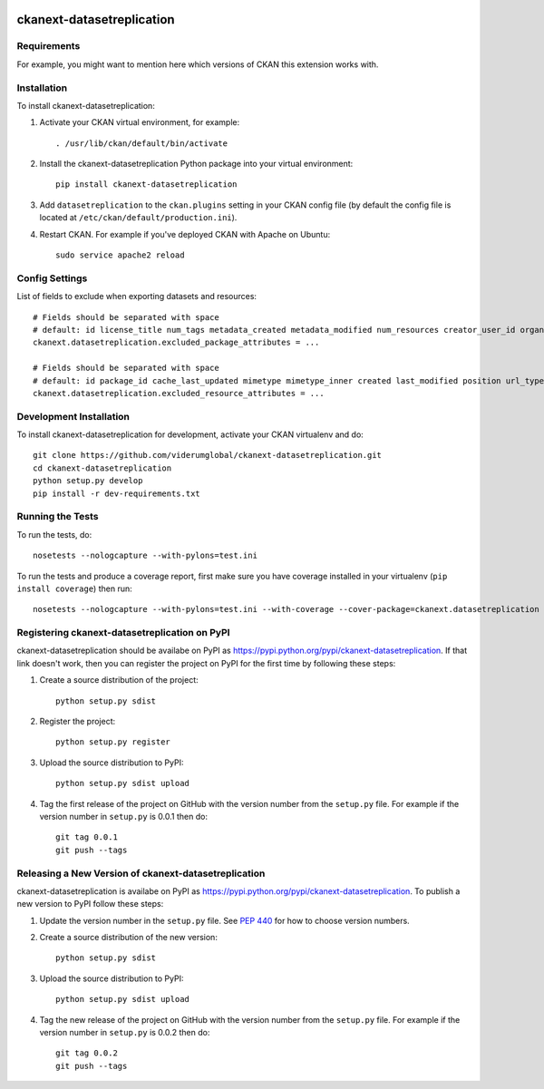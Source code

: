 .. You should enable this project on travis-ci.org and coveralls.io to make
   these badges work. The necessary Travis and Coverage config files have been
   generated for you.

.. image:: https://travis-ci.org/viderumglobal/ckanext-datasetreplication.svg?branch=master
    :target: https://travis-ci.org/viderumglobal/ckanext-datasetreplication

.. image:: https://coveralls.io/repos/viderumglobal/ckanext-datasetreplication/badge.svg
  :target: https://coveralls.io/r/viderumglobal/ckanext-datasetreplication

.. image:: https://pypip.in/download/ckanext-datasetreplication/badge.svg
    :target: https://pypi.python.org/pypi//ckanext-datasetreplication/
    :alt: Downloads

.. image:: https://pypip.in/version/ckanext-datasetreplication/badge.svg
    :target: https://pypi.python.org/pypi/ckanext-datasetreplication/
    :alt: Latest Version

.. image:: https://pypip.in/py_versions/ckanext-datasetreplication/badge.svg
    :target: https://pypi.python.org/pypi/ckanext-datasetreplication/
    :alt: Supported Python versions

.. image:: https://pypip.in/status/ckanext-datasetreplication/badge.svg
    :target: https://pypi.python.org/pypi/ckanext-datasetreplication/
    :alt: Development Status

.. image:: https://pypip.in/license/ckanext-datasetreplication/badge.svg
    :target: https://pypi.python.org/pypi/ckanext-datasetreplication/
    :alt: License

=============
ckanext-datasetreplication
=============

.. Put a description of your extension here:
   What does it do? What features does it have?
   Consider including some screenshots or embedding a video!


------------
Requirements
------------

For example, you might want to mention here which versions of CKAN this
extension works with.


------------
Installation
------------

.. Add any additional install steps to the list below.
   For example installing any non-Python dependencies or adding any required
   config settings.

To install ckanext-datasetreplication:

1. Activate your CKAN virtual environment, for example::

     . /usr/lib/ckan/default/bin/activate

2. Install the ckanext-datasetreplication Python package into your virtual environment::

     pip install ckanext-datasetreplication

3. Add ``datasetreplication`` to the ``ckan.plugins`` setting in your CKAN
   config file (by default the config file is located at
   ``/etc/ckan/default/production.ini``).

4. Restart CKAN. For example if you've deployed CKAN with Apache on Ubuntu::

     sudo service apache2 reload


---------------
Config Settings
---------------

List of fields to exclude when exporting datasets and resources::

    # Fields should be separated with space
    # default: id license_title num_tags metadata_created metadata_modified num_resources creator_user_id organization isopen revision_id url
    ckanext.datasetreplication.excluded_package_attributes = ...

    # Fields should be separated with space
    # default: id package_id cache_last_updated mimetype mimetype_inner created last_modified position url_type resource_type size revision_id cache_url hash url
    ckanext.datasetreplication.excluded_resource_attributes = ...


------------------------
Development Installation
------------------------

To install ckanext-datasetreplication for development, activate your CKAN virtualenv and
do::

    git clone https://github.com/viderumglobal/ckanext-datasetreplication.git
    cd ckanext-datasetreplication
    python setup.py develop
    pip install -r dev-requirements.txt


-----------------
Running the Tests
-----------------

To run the tests, do::

    nosetests --nologcapture --with-pylons=test.ini

To run the tests and produce a coverage report, first make sure you have
coverage installed in your virtualenv (``pip install coverage``) then run::

    nosetests --nologcapture --with-pylons=test.ini --with-coverage --cover-package=ckanext.datasetreplication --cover-inclusive --cover-erase --cover-tests


---------------------------------
Registering ckanext-datasetreplication on PyPI
---------------------------------

ckanext-datasetreplication should be availabe on PyPI as
https://pypi.python.org/pypi/ckanext-datasetreplication. If that link doesn't work, then
you can register the project on PyPI for the first time by following these
steps:

1. Create a source distribution of the project::

     python setup.py sdist

2. Register the project::

     python setup.py register

3. Upload the source distribution to PyPI::

     python setup.py sdist upload

4. Tag the first release of the project on GitHub with the version number from
   the ``setup.py`` file. For example if the version number in ``setup.py`` is
   0.0.1 then do::

       git tag 0.0.1
       git push --tags


----------------------------------------
Releasing a New Version of ckanext-datasetreplication
----------------------------------------

ckanext-datasetreplication is availabe on PyPI as https://pypi.python.org/pypi/ckanext-datasetreplication.
To publish a new version to PyPI follow these steps:

1. Update the version number in the ``setup.py`` file.
   See `PEP 440 <http://legacy.python.org/dev/peps/pep-0440/#public-version-identifiers>`_
   for how to choose version numbers.

2. Create a source distribution of the new version::

     python setup.py sdist

3. Upload the source distribution to PyPI::

     python setup.py sdist upload

4. Tag the new release of the project on GitHub with the version number from
   the ``setup.py`` file. For example if the version number in ``setup.py`` is
   0.0.2 then do::

       git tag 0.0.2
       git push --tags
